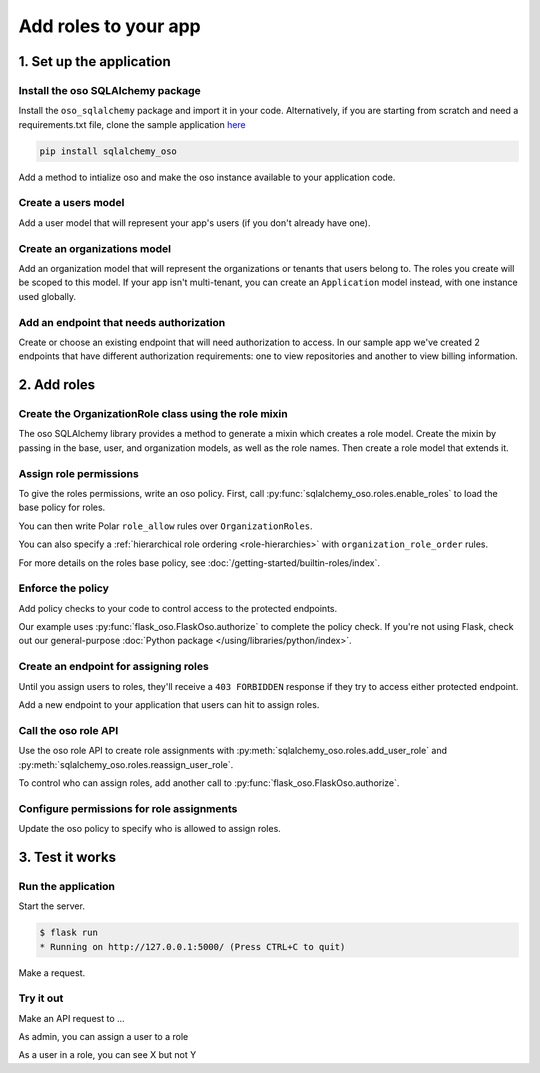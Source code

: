 =====================
Add roles to your app
=====================


.. TODO: intro

1. Set up the application
=========================

Install the oso SQLAlchemy package
----------------------------------

Install the ``oso_sqlalchemy`` package and import it in your code. Alternatively, if you are
starting from scratch and need a requirements.txt file, clone the sample application `here <TODO>`_

.. code-block:: shell

    pip install sqlalchemy_oso


Add a method to intialize oso and make the oso instance available to your application code.

.. code-block:: python
    :caption: :fab:`python` __init__.py

    from oso import Oso
    from sqlalchemy_oso import register_models, set_get_session

    base_oso = Oso()

    def init_oso(app):
        register_models(base_oso, Base)
        set_get_session(base_oso, lambda: g.session)
        base_oso.load_file("app/authorization.polar")
        app.oso = base_oso



Create a users model
---------------------

Add a user model that will represent your app's users (if you don't already have one).

.. TODO: make this a literal include

.. code-block:: python
    :caption: :fab:`python` models.py

    from sqlalchemy.types import Integer, String
    from sqlalchemy.schema import Column, ForeignKey
    from sqlalchemy.orm import relationship
    from sqlalchemy.ext.declarative import declarative_base


    Base = declarative_base()

    class User(Base):
        __tablename__ = "users"

        id = Column(Integer, primary_key=True)
        email = Column(String())

        def repr(self):
            return {"id": self.id, "email": self.email}



Create an organizations model
------------------------------

Add an organization model that will represent the organizations or tenants
that users belong to. The roles you create will be scoped to this model. If
your app isn't multi-tenant, you can create an ``Application`` model instead,
with one instance used globally.


.. code-block:: python
    :caption: :fab:`python` models.py

    class Organization(Base):
        __tablename__ = "organizations"

        id = Column(Integer, primary_key=True)
        name = Column(String())
        billing_address = Column(String())

        def repr(self):
            return {"id": self.id, "name": self.name}



Add an endpoint that needs authorization
----------------------------------------

Create or choose an existing endpoint that will need authorization to access.
In our sample app we've created 2 endpoints that have different authorization
requirements: one to view repositories and another to view billing
information.

.. code-block:: python
    :caption: :fab:`python` routes.py

    from flask import Blueprint, g, request, current_app
    from .models import User, Organization, Repository

    bp = Blueprint("routes", __name__)


    @bp.route("/orgs/<int:org_id>/repos", methods=["GET"])
    def repos_index(org_id):
        org = g.session.query(Organization).filter(Organization.id == org_id).first()
        repos = g.session.query(Repository).filter_by(organization=org)
        return {f"repos": [repo.repr() for repo in repos]}


    @bp.route("/orgs/<int:org_id>/billing", methods=["GET"])
    def billing_show(org_id):
        org = g.session.query(Organization).filter(Organization.id == org_id).first()
        return {f"billing_address": org.billing_address}



2. Add roles
============

Create the OrganizationRole class using the role mixin
------------------------------------------------------

The oso SQLAlchemy library provides a method to generate a mixin which
creates a role model. Create the mixin by passing in the base, user, and
organization models, as well as the role names. Then create a role model that
extends it.


.. code-block:: python
    :caption: :fab:`python` routes.py

    from sqlalchemy_oso.roles import resource_role_class


    OrganizationRoleMixin = resource_role_class(
        Base, User, Organization, ["OWNER", "MEMBER", "BILLING"]
    )


    class OrganizationRole(Base, OrganizationRoleMixin):
        def repr(self):
            return {"id": self.id, "name": str(self.name)}



Assign role permissions
-----------------------

To give the roles permissions, write an oso policy.
First, call :py:func:`sqlalchemy_oso.roles.enable_roles` to load the base policy for roles.


.. code-block:: python
    :caption: :fab:`python` __init__.py
    :emphasize-lines: 3,12

    from oso import Oso
    from sqlalchemy_oso import register_models, set_get_session
    from sqlalchemy_oso.roles import enable_roles

    base_oso = Oso()

    def init_oso(app):
        register_models(base_oso, Base)
        set_get_session(base_oso, lambda: g.session)
        base_oso.load_file("app/authorization.polar")
        app.oso = base_oso
        enable_roles(base_oso)

You can then write Polar ``role_allow`` rules over ``OrganizationRoles``.

.. code-block:: polar
    :caption: :fa:`oso` authorization.polar

    # ROLE-PERMISSION RELATIONSHIPS

    ## Organization Permissions

    ### All organization roles let users read the organization
    role_allow(role: OrganizationRole, "READ", org: Organization);

    ### Org members can list repos in the org
    role_allow(role: OrganizationRole{name: "MEMBER"}, "LIST_REPOS", organization: Organization);

    ### The billing role can view billing info
    role_allow(role: OrganizationRole{name: "BILLING"}, "READ_BILLING", organization: Organization);

You can also specify a :ref:`hierarchical role ordering <role-hierarchies>` with ``organization_role_order`` rules.

.. code-block:: polar
    :caption: :fa:`oso` authorization.polar

    # ROLE-ROLE RELATIONSHIPS

    ## Role Hierarchies

    ### Specify organization role order (most senior on left)
    organization_role_order(["OWNER", "MEMBER"]);
    organization_role_order(["OWNER", "BILLING"]);

For more details on the roles base policy, see :doc:`/getting-started/builtin-roles/index`.


Enforce the policy
------------------

Add policy checks to your code to control access to the protected endpoints.

.. code-block:: python
    :caption: :fab:`python` routes.py
    :emphasize-lines: 1, 6, 15

    from flask import current_app

    @bp.route("/orgs/<int:org_id>/repos", methods=["GET"])
    def repos_index(org_id):
        org = g.session.query(Organization).filter(Organization.id == org_id).first()
        current_app.oso.authorize(org, actor=g.current_user, action="LIST_REPOS")

        repos = g.session.query(Repository).filter(Repository.organization.has(id=org_id))
        return {f"repos": [repo.repr() for repo in repos]}


    @bp.route("/orgs/<int:org_id>/billing", methods=["GET"])
    def billing_show(org_id):
        org = g.session.query(Organization).filter(Organization.id == org_id).first()
        current_app.oso.authorize(org, actor=g.current_user, action="READ_BILLING")
        return {f"billing_address": org.billing_address}

Our example uses :py:func:`flask_oso.FlaskOso.authorize` to complete the
policy check. If you're not using Flask, check out our general-purpose
:doc:`Python package </using/libraries/python/index>`.


Create an endpoint for assigning roles
--------------------------------------

Until you assign users to roles, they'll receive a ``403 FORBIDDEN`` response if they try to
access either protected endpoint.

Add a new endpoint to your application that users can hit to assign roles.

.. code-block:: python
    :caption: :fab:`python` routes.py

    @bp.route("/orgs/<int:org_id>/roles", methods=["POST"])
    def org_roles_new(org_id):
        return "Unimplemented"

Call the oso role API
---------------------

Use the oso role API to create role assignments with
:py:meth:`sqlalchemy_oso.roles.add_user_role` and
:py:meth:`sqlalchemy_oso.roles.reassign_user_role`.

To control who can assign roles, add another call to :py:func:`flask_oso.FlaskOso.authorize`.

.. code-block:: python
    :caption: :fab:`python` routes.py
    :emphasize-lines: 4,11,13

    @bp.route("/orgs/<int:org_id>/roles", methods=["POST"])
    def org_roles_new(org_id):
        org = g.session.query(Organization).filter_by(id=org_id).first()
        current_app.oso.authorize(org, actor=g.current_user, action="CREATE_ROLE")

        # Create role
        role_name = request.get_json().get("name")
        user_email = request.get_json().get("user_email")
        user = g.session.query(User).filter_by(email=user_email).first()
        try:
            add_user_role(g.session, user, org, role_name)
        except Exception as e:
            reassign_user_role(g.session, user, org, role_name)

        return f"created a new role for org: {org_id}, {user_email}, {role_name}"


Configure permissions for role assignments
------------------------------------------

Update the oso policy to specify who is allowed to assign roles.

.. code-block:: polar
    :caption: :fa:`oso` authorization.polar

    ### Org owners can assign roles within the org
    role_allow(role: OrganizationRole{name: "OWNER"}, "CREATE_ROLE", organization: Organization);

3. Test it works
================

Run the application
-------------------

Start the server.

.. code-block:: shell

    $ flask run
    * Running on http://127.0.0.1:5000/ (Press CTRL+C to quit)

Make a request.

.. code-block:: shell
    $ curl --header "user: john@beatles.com" localhost:5000/orgs/1/repos
    {"repos":[{"id":1,"name":"Abbey Road"}]}


Try it out
----------

Make an API request to ...

As admin, you can assign a user to a role

As a user in a role, you can see X but not Y
